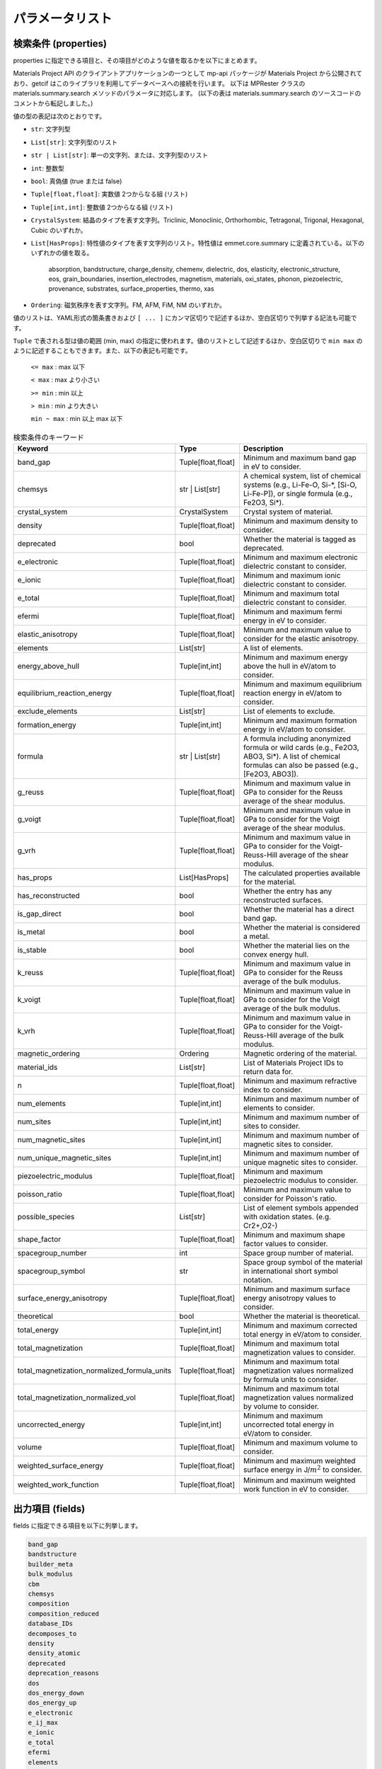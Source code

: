 .. _Ch:Appendix:

.. raw:: latex

   \appendix

================================================================
パラメータリスト
================================================================

検索条件 (properties)
----------------------------------------------------------------

properties に指定できる項目と、その項目がどのような値を取るかを以下にまとめます。

Materials Project API のクライアントアプリケーションの一つとして mp-api パッケージが Materials Project から公開されており、getcif はこのライブラリを利用してデータベースへの接続を行います。
以下は MPRester クラスの materials.summary.search メソッドのパラメータに対応します。
(以下の表は materials.summary.search のソースコードのコメントから転記しました。)

値の型の表記は次のとおりです。

- ``str``: 文字列型
- ``List[str]``:  文字列型のリスト
- ``str | List[str]``: 単一の文字列、または、文字列型のリスト
- ``int``: 整数型
- ``bool``: 真偽値 (true または false)
- ``Tuple[float,float]``: 実数値 2つからなる組 (リスト)
- ``Tuple[int,int]``: 整数値 2つからなる組 (リスト)
- ``CrystalSystem``: 結晶のタイプを表す文字列。Triclinic, Monoclinic, Orthorhombic, Tetragonal, Trigonal, Hexagonal, Cubic のいずれか。
- ``List[HasProps]``: 特性値のタイプを表す文字列のリスト。特性値は emmet.core.summary に定義されている。以下のいずれかの値を取る。

    absorption,
    bandstructure,
    charge_density,
    chemenv,
    dielectric,
    dos,
    elasticity,
    electronic_structure,
    eos,
    grain_boundaries,
    insertion_electrodes,
    magnetism,
    materials,
    oxi_states,
    phonon,
    piezoelectric,
    provenance,
    substrates,
    surface_properties,
    thermo,
    xas

- ``Ordering``: 磁気秩序を表す文字列。FM, AFM, FiM, NM のいずれか。

値のリストは、YAML形式の箇条書きおよび ``[ ... ]`` にカンマ区切りで記述するほか、空白区切りで列挙する記法も可能です。

``Tuple`` で表される型は値の範囲 (min, max) の指定に使われます。値のリストとして記述するほか、空白区切りで ``min max`` のように記述することもできます。また、以下の表記も可能です。

     ``<= max``     : max 以下

     ``< max``      : max より小さい

     ``>= min``     : min 以上

     ``> min``      : min より大きい

     ``min ~ max``  : min 以上 max 以下

.. _getcif-cond-table:

.. list-table:: 検索条件のキーワード
    :widths: 30 20 60
    :header-rows: 1

    * - Keyword
      - Type
      - Description
    * - band_gap
      - Tuple[float,float]
      - Minimum and maximum band gap in eV to consider.
    * - chemsys
      - str | List[str]
      - A chemical system, list of chemical systems (e.g., Li-Fe-O, Si-\*, [Si-O, Li-Fe-P]), or single formula (e.g., Fe2O3, Si\*).
    * - crystal_system
      - CrystalSystem
      - Crystal system of material.
    * - density
      - Tuple[float,float]
      - Minimum and maximum density to consider.
    * - deprecated
      - bool
      - Whether the material is tagged as deprecated.
    * - e_electronic
      - Tuple[float,float]
      - Minimum and maximum electronic dielectric constant to consider.
    * - e_ionic
      - Tuple[float,float]
      - Minimum and maximum ionic dielectric constant to consider.
    * - e_total
      - Tuple[float,float]
      - Minimum and maximum total dielectric constant to consider.
    * - efermi
      - Tuple[float,float]
      - Minimum and maximum fermi energy in eV to consider.
    * - elastic_anisotropy
      - Tuple[float,float]
      - Minimum and maximum value to consider for the elastic anisotropy.
    * - elements
      - List[str]
      - A list of elements.
    * - energy_above_hull
      - Tuple[int,int]
      - Minimum and maximum energy above the hull in eV/atom to consider.
    * - equilibrium_reaction_energy
      - Tuple[float,float]
      - Minimum and maximum equilibrium reaction energy in eV/atom to consider.
    * - exclude_elements
      - List[str]
      - List of elements to exclude.
    * - formation_energy
      - Tuple[int,int]
      - Minimum and maximum formation energy in eV/atom to consider.
    * - formula
      - str | List[str]
      - A formula including anonymized formula or wild cards (e.g., Fe2O3, ABO3, Si\*). A list of chemical formulas can also be passed (e.g., [Fe2O3, ABO3]).
    * - g_reuss
      - Tuple[float,float]
      - Minimum and maximum value in GPa to consider for the Reuss average of the shear modulus.
    * - g_voigt
      - Tuple[float,float]
      - Minimum and maximum value in GPa to consider for the Voigt average of the shear modulus.
    * - g_vrh
      - Tuple[float,float]
      - Minimum and maximum value in GPa to consider for the Voigt-Reuss-Hill average of the shear modulus.
    * - has_props
      - List[HasProps]
      - The calculated properties available for the material.
    * - has_reconstructed
      - bool
      - Whether the entry has any reconstructed surfaces.
    * - is_gap_direct
      - bool
      - Whether the material has a direct band gap.
    * - is_metal
      - bool
      - Whether the material is considered a metal.
    * - is_stable
      - bool
      - Whether the material lies on the convex energy hull.
    * - k_reuss
      - Tuple[float,float]
      - Minimum and maximum value in GPa to consider for the Reuss average of the bulk modulus.
    * - k_voigt
      - Tuple[float,float]
      - Minimum and maximum value in GPa to consider for the Voigt average of the bulk modulus.
    * - k_vrh
      - Tuple[float,float]
      - Minimum and maximum value in GPa to consider for the Voigt-Reuss-Hill average of the bulk modulus.
    * - magnetic_ordering
      - Ordering
      - Magnetic ordering of the material.
    * - material_ids
      - List[str]
      - List of Materials Project IDs to return data for.
    * - n
      - Tuple[float,float]
      - Minimum and maximum refractive index to consider.
    * - num_elements
      - Tuple[int,int]
      - Minimum and maximum number of elements to consider.
    * - num_sites
      - Tuple[int,int]
      - Minimum and maximum number of sites to consider.
    * - num_magnetic_sites
      - Tuple[int,int]
      - Minimum and maximum number of magnetic sites to consider.
    * - num_unique_magnetic_sites
      - Tuple[int,int]
      - Minimum and maximum number of unique magnetic sites to consider.
    * - piezoelectric_modulus
      - Tuple[float,float]
      - Minimum and maximum piezoelectric modulus to consider.
    * - poisson_ratio
      - Tuple[float,float]
      - Minimum and maximum value to consider for Poisson's ratio.
    * - possible_species
      - List[str]
      - List of element symbols appended with oxidation states. (e.g. Cr2+,O2-)
    * - shape_factor
      - Tuple[float,float]
      - Minimum and maximum shape factor values to consider.
    * - spacegroup_number
      - int
      - Space group number of material.
    * - spacegroup_symbol
      - str
      - Space group symbol of the material in international short symbol notation.
    * - surface_energy_anisotropy
      - Tuple[float,float]
      - Minimum and maximum surface energy anisotropy values to consider.
    * - theoretical
      - bool
      - Whether the material is theoretical.
    * - total_energy
      - Tuple[int,int]
      - Minimum and maximum corrected total energy in eV/atom to consider.
    * - total_magnetization
      - Tuple[float,float]
      - Minimum and maximum total magnetization values to consider.
    * - total_magnetization_normalized_formula_units
      - Tuple[float,float]
      - Minimum and maximum total magnetization values normalized by formula units to consider.
    * - total_magnetization_normalized_vol
      - Tuple[float,float]
      - Minimum and maximum total magnetization values normalized by volume to consider.
    * - uncorrected_energy
      - Tuple[int,int]
      - Minimum and maximum uncorrected total energy in eV/atom to consider.
    * - volume
      - Tuple[float,float]
      - Minimum and maximum volume to consider.
    * - weighted_surface_energy
      - Tuple[float,float]
      - Minimum and maximum weighted surface energy in J/:math:`m^2` to consider.
    * - weighted_work_function
      - Tuple[float,float]
      - Minimum and maximum weighted work function in eV to consider.

..
.. .. list-table:: Unsupported search criteria for the properties section
..     :widths: 30 20 60
..    :header-rows: 1
..
..    * - Keyword
..      - Type
..      - Description
..    * - num_chunks
..      - int
..      - Maximum number of chunks of data to yield. None will yield all possible.
..    * - chunk_size
..      - int
..      - Number of data entries per chunk.
..    * - all_fields
..      - bool
..      - Whether to return all fields in the document. Defaults to True.
..    * - fields
..      - List[str]
..      - List of fields in SearchDoc to return data for. Default is material_id if all_fields is False.
..


出力項目 (fields)
----------------------------------------------------------------

fields に指定できる項目を以下に列挙します。

.. code:: pre

    band_gap
    bandstructure
    builder_meta
    bulk_modulus
    cbm
    chemsys
    composition
    composition_reduced
    database_IDs
    decomposes_to
    density
    density_atomic
    deprecated
    deprecation_reasons
    dos
    dos_energy_down
    dos_energy_up
    e_electronic
    e_ij_max
    e_ionic
    e_total
    efermi
    elements
    energy_above_hull
    energy_per_atom
    equilibrium_reaction_energy_per_atom
    es_source_calc_id
    formation_energy_per_atom
    formula_anonymous
    formula_pretty
    grain_boundaries
    has_props
    has_reconstructed
    homogeneous_poisson
    is_gap_direct
    is_magnetic
    is_metal
    is_stable
    last_updated
    material_id
    n
    nelements
    nsites
    num_magnetic_sites
    num_unique_magnetic_sites
    ordering
    origins
    possible_species
    property_name
    shape_factor
    shear_modulus
    structure
    surface_anisotropy
    symmetry
    task_ids
    theoretical
    total_magnetization
    total_magnetization_normalized_formula_units
    total_magnetization_normalized_vol
    types_of_magnetic_species
    uncorrected_energy_per_atom
    universal_anisotropy
    vbm
    volume
    warnings
    weighted_surface_energy
    weighted_surface_energy_EV_PER_ANG2
    weighted_work_function
    xas
